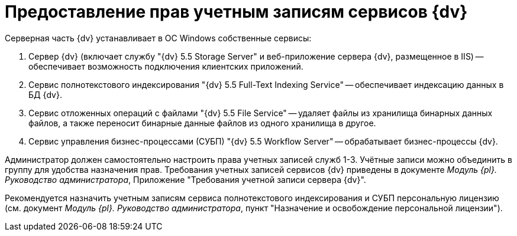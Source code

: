 = Предоставление прав учетным записям сервисов {dv}

Серверная часть {dv} устанавливает в ОС Windows собственные сервисы:

. Сервер {dv} (включает службу "{dv} 5.5 Storage Server" и веб-приложение сервера {dv}, размещенное в IIS) -- обеспечивает возможность подключения клиентских приложений.
. Сервис полнотекстового индексирования "{dv} 5.5 Full-Text Indexing Service" -- обеспечивает индексацию данных в БД {dv}.
. Сервис отложенных операций с файлами "{dv} 5.5 File Service" -- удаляет файлы из хранилища бинарных данных файлов, а также переносит бинарные данные файлов из одного хранилища в другое.
. Сервис управления бизнес-процессами (СУБП) "{dv} 5.5 Workflow Server" -- обрабатывает бизнес-процессы {dv}.

Администратор должен самостоятельно настроить права учетных записей служб 1-3. Учётные записи можно объединить в группу для удобства назначения прав. Требования учетных записей сервисов {dv} приведены в документе _Модуль {pl}. Руководство администратора_, Приложение "Требования учетной записи сервера {dv}".

Рекомендуется назначить учетным записям сервиса полнотекстового индексирования и СУБП персональную лицензию (см. документ _Модуль {pl}. Руководство администратора_, пункт "Назначение и освобождение персональной лицензии").

